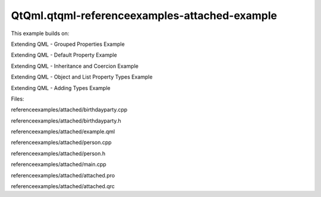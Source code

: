 QtQml.qtqml-referenceexamples-attached-example
==============================================

.. raw:: html

   <p>

This example builds on:

.. raw:: html

   </p>

.. raw:: html

   <ul>

.. raw:: html

   <li>

Extending QML - Grouped Properties Example

.. raw:: html

   </li>

.. raw:: html

   <li>

Extending QML - Default Property Example

.. raw:: html

   </li>

.. raw:: html

   <li>

Extending QML - Inheritance and Coercion Example

.. raw:: html

   </li>

.. raw:: html

   <li>

Extending QML - Object and List Property Types Example

.. raw:: html

   </li>

.. raw:: html

   <li>

Extending QML - Adding Types Example

.. raw:: html

   </li>

.. raw:: html

   </ul>

.. raw:: html

   <p>

Files:

.. raw:: html

   </p>

.. raw:: html

   <ul>

.. raw:: html

   <li>

referenceexamples/attached/birthdayparty.cpp

.. raw:: html

   </li>

.. raw:: html

   <li>

referenceexamples/attached/birthdayparty.h

.. raw:: html

   </li>

.. raw:: html

   <li>

referenceexamples/attached/example.qml

.. raw:: html

   </li>

.. raw:: html

   <li>

referenceexamples/attached/person.cpp

.. raw:: html

   </li>

.. raw:: html

   <li>

referenceexamples/attached/person.h

.. raw:: html

   </li>

.. raw:: html

   <li>

referenceexamples/attached/main.cpp

.. raw:: html

   </li>

.. raw:: html

   <li>

referenceexamples/attached/attached.pro

.. raw:: html

   </li>

.. raw:: html

   <li>

referenceexamples/attached/attached.qrc

.. raw:: html

   </li>

.. raw:: html

   </ul>

.. raw:: html

   <!-- @@@referenceexamples/attached -->

